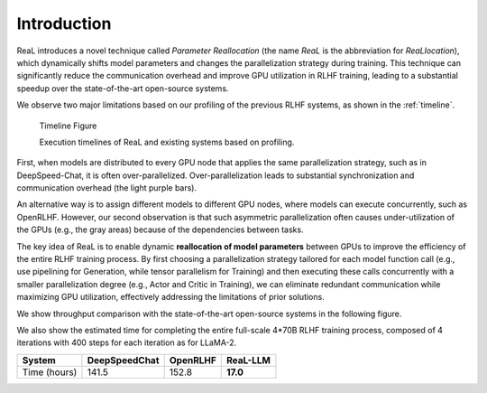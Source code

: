 Introduction
----------------

ReaL introduces a novel technique called *Parameter Reallocation*
(the name *ReaL* is the abbreviation for *ReaLlocation*), which dynamically
shifts model parameters and changes the parallelization strategy during training.
This technique can significantly reduce the communication overhead and improve
GPU utilization in RLHF training, leading to a substantial speedup over the state-of-the-art
open-source systems.

We observe two major limitations based on our profiling
of the previous RLHF systems, as shown in the :ref:`timeline`.

.. _timeline:

.. figure:: timeline.svg
   :alt: timeline

   Timeline Figure
   
   Execution timelines of ReaL and existing systems based on profiling.

First, when models are distributed
to every GPU node that applies the same parallelization
strategy, such as in DeepSpeed-Chat, it is often over-parallelized.
Over-parallelization leads to
substantial synchronization and communication overhead
(the light purple bars).

An alternative way is to assign different
models to different GPU nodes, where models can execute
concurrently, such as OpenRLHF.
However, our second observation is that such
asymmetric parallelization often causes under-utilization of
the GPUs (e.g., the gray areas) because
of the dependencies between tasks.

The key idea of ReaL is to enable dynamic **reallocation of
model parameters** between GPUs to improve the efficiency of
the entire RLHF training process.
By first choosing a parallelization strategy tailored for
each model function call
(e.g., use pipelining for Generation, while tensor parallelism for Training)
and then executing these calls concurrently with a smaller
parallelization degree (e.g., Actor and Critic in Training),
we can eliminate redundant communication while maximizing GPU utilization,
effectively addressing the limitations of
prior solutions.


We show throughput comparison with the state-of-the-art open-source systems
in the following figure.

.. image:: vws.svg

.. "Scale Actor" maintains the sizes
.. of Critic and Reward at 7B while increasing the sizes of Actor and Reference with the number of GPUs.
.. "Scale Critic" follows the opposite approach, and
.. "Scale Both" increases sizes of all models proportionately.

We also show the estimated time for
completing the entire full-scale 4*70B RLHF training process,
composed of 4 iterations with 400 steps for each iteration as for LLaMA-2.

.. _est_time_table:

+--------------+---------------+---------------+---------------+
|   System     | DeepSpeedChat |   OpenRLHF    |   ReaL-LLM    |
+==============+===============+===============+===============+
| Time (hours) |     141.5     |    152.8      |  **17.0**     |
+--------------+---------------+---------------+---------------+